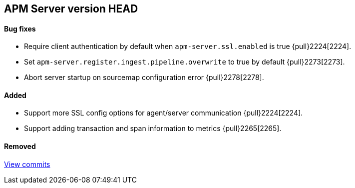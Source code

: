 [[release-notes-head]]
== APM Server version HEAD

[float]
==== Bug fixes
- Require client authentication by default when `apm-server.ssl.enabled` is true {pull}2224[2224].
- Set `apm-server.register.ingest.pipeline.overwrite` to true by default {pull}2273[2273].
- Abort server startup on sourcemap configuration error {pull}2278[2278].

[float]
==== Added
- Support more SSL config options for agent/server communication {pull}2224[2224].
- Support adding transaction and span information to metrics  {pull}2265[2265].

[float]
==== Removed

https://github.com/elastic/apm-server/compare/7.2\...master[View commits]
